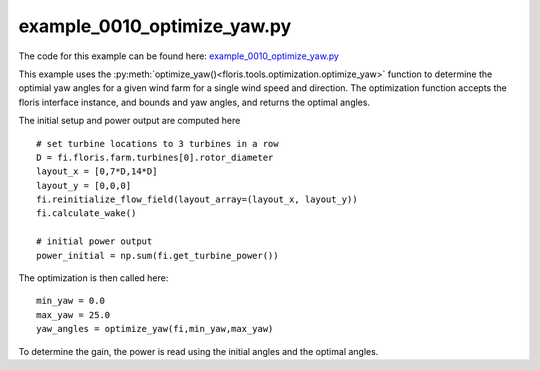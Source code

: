 example_0010_optimize_yaw.py
============================

The code for this example can be found here: `example_0010_optimize_yaw.py <https://github.com/NREL/floris/blob/develop/examples/example_0010_optimize_yaw.py>`_

This example uses the :py:meth:`optimize_yaw()<floris.tools.optimization.optimize_yaw>` function 
to determine the optimial yaw angles for a given wind farm for a single wind speed and direction. 
The optimization function accepts the floris interface instance, and bounds and yaw angles, and 
returns the optimal angles.

The initial setup and power output are computed here

::

    # set turbine locations to 3 turbines in a row
    D = fi.floris.farm.turbines[0].rotor_diameter
    layout_x = [0,7*D,14*D]
    layout_y = [0,0,0]
    fi.reinitialize_flow_field(layout_array=(layout_x, layout_y))
    fi.calculate_wake()

    # initial power output
    power_initial = np.sum(fi.get_turbine_power())

The optimization is then called here:

::

    min_yaw = 0.0
    max_yaw = 25.0
    yaw_angles = optimize_yaw(fi,min_yaw,max_yaw)


To determine the gain, the power is read using the initial angles and the optimal angles.